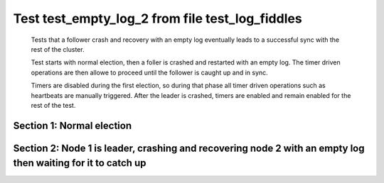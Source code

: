 .. _test_empty_log_2:

================================================
Test test_empty_log_2 from file test_log_fiddles
================================================


    Tests that a follower crash and recovery with an empty log eventually leads to a successful
    sync with the rest of the cluster.

    Test starts with normal election, then a foller is crashed and restarted with
    an empty log. The timer driven operations are then allowe to proceed
    until the follower is caught up and in sync.
    
    Timers are disabled during the first election, so during that phase
    all timer driven operations such as heartbeats are manually triggered.
    After the leader is crashed, timers are enabled and remain enabled for the rest
    of the test.
    
    

Section 1: Normal election
==========================




.. collapse:: section 1 trace table (click to toggle view)

   - See :ref:`Trace Table Legend` for help interpreting table contents

   +------+-----------------------------+-----------+------+-----------------------------+-----------+------+-----------------------------+-----------+
   | N-1  | N-1                         | N-1       | N-2  | N-2                         | N-2       | N-3  | N-3                         | N-3       |
   +------+-----------------------------+-----------+------+-----------------------------+-----------+------+-----------------------------+-----------+
   | Role | Op                          | Delta     | Role | Op                          | Delta     | Role | Op                          | Delta     |
   +======+=============================+===========+======+=============================+===========+======+=============================+===========+
   | CNDI | NEW ROLE                    |           | FLWR |                             |           | FLWR |                             |           |
   +------+-----------------------------+-----------+------+-----------------------------+-----------+------+-----------------------------+-----------+
   | CNDI | p_v_r+N-2 t-1 li-0 lt-0     |           | FLWR |                             |           | FLWR |                             |           |
   +------+-----------------------------+-----------+------+-----------------------------+-----------+------+-----------------------------+-----------+
   | CNDI | p_v_r+N-3 t-1 li-0 lt-0     |           | FLWR |                             |           | FLWR |                             |           |
   +------+-----------------------------+-----------+------+-----------------------------+-----------+------+-----------------------------+-----------+
   | CNDI |                             |           | FLWR | N-1+p_v_r t-1 li-0 lt-0     |           | FLWR |                             |           |
   +------+-----------------------------+-----------+------+-----------------------------+-----------+------+-----------------------------+-----------+
   | CNDI |                             |           | FLWR | p_v+N-1 yes-True            |           | FLWR |                             |           |
   +------+-----------------------------+-----------+------+-----------------------------+-----------+------+-----------------------------+-----------+
   | CNDI |                             |           | FLWR |                             |           | FLWR | N-1+p_v_r t-1 li-0 lt-0     |           |
   +------+-----------------------------+-----------+------+-----------------------------+-----------+------+-----------------------------+-----------+
   | CNDI |                             |           | FLWR |                             |           | FLWR | p_v+N-1 yes-True            |           |
   +------+-----------------------------+-----------+------+-----------------------------+-----------+------+-----------------------------+-----------+
   | CNDI | N-2+p_v yes-True            | t-1       | FLWR |                             |           | FLWR |                             |           |
   +------+-----------------------------+-----------+------+-----------------------------+-----------+------+-----------------------------+-----------+
   | CNDI | poll+N-2 t-1 li-0 lt-1      |           | FLWR |                             |           | FLWR |                             |           |
   +------+-----------------------------+-----------+------+-----------------------------+-----------+------+-----------------------------+-----------+
   | CNDI | poll+N-3 t-1 li-0 lt-1      |           | FLWR |                             |           | FLWR |                             |           |
   +------+-----------------------------+-----------+------+-----------------------------+-----------+------+-----------------------------+-----------+
   | CNDI | N-3+p_v yes-True            |           | FLWR |                             |           | FLWR |                             |           |
   +------+-----------------------------+-----------+------+-----------------------------+-----------+------+-----------------------------+-----------+
   | CNDI |                             |           | FLWR | N-1+poll t-1 li-0 lt-1      | t-1       | FLWR |                             |           |
   +------+-----------------------------+-----------+------+-----------------------------+-----------+------+-----------------------------+-----------+
   | CNDI |                             |           | FLWR | vote+N-1 yes-True           |           | FLWR |                             |           |
   +------+-----------------------------+-----------+------+-----------------------------+-----------+------+-----------------------------+-----------+
   | CNDI |                             |           | FLWR |                             |           | FLWR | N-1+poll t-1 li-0 lt-1      | t-1       |
   +------+-----------------------------+-----------+------+-----------------------------+-----------+------+-----------------------------+-----------+
   | CNDI |                             |           | FLWR |                             |           | FLWR | vote+N-1 yes-True           |           |
   +------+-----------------------------+-----------+------+-----------------------------+-----------+------+-----------------------------+-----------+
   | LEAD | N-2+vote yes-True           | lt-1 li-1 | FLWR |                             |           | FLWR |                             |           |
   +------+-----------------------------+-----------+------+-----------------------------+-----------+------+-----------------------------+-----------+
   | LEAD | NEW ROLE                    |           | FLWR |                             |           | FLWR |                             |           |
   +------+-----------------------------+-----------+------+-----------------------------+-----------+------+-----------------------------+-----------+
   | LEAD | ae+N-2 t-1 i-0 lt-0 e-1 c-0 |           | FLWR |                             |           | FLWR |                             |           |
   +------+-----------------------------+-----------+------+-----------------------------+-----------+------+-----------------------------+-----------+
   | LEAD | ae+N-3 t-1 i-0 lt-0 e-1 c-0 |           | FLWR |                             |           | FLWR |                             |           |
   +------+-----------------------------+-----------+------+-----------------------------+-----------+------+-----------------------------+-----------+
   | LEAD | N-3+vote yes-True           |           | FLWR |                             |           | FLWR |                             |           |
   +------+-----------------------------+-----------+------+-----------------------------+-----------+------+-----------------------------+-----------+
   | LEAD |                             |           | FLWR | N-1+ae t-1 i-0 lt-0 e-1 c-0 | lt-1 li-1 | FLWR |                             |           |
   +------+-----------------------------+-----------+------+-----------------------------+-----------+------+-----------------------------+-----------+
   | LEAD |                             |           | FLWR | N-2+ae_reply ok-True mi-1   |           | FLWR |                             |           |
   +------+-----------------------------+-----------+------+-----------------------------+-----------+------+-----------------------------+-----------+
   | LEAD |                             |           | FLWR |                             |           | FLWR | N-1+ae t-1 i-0 lt-0 e-1 c-0 | lt-1 li-1 |
   +------+-----------------------------+-----------+------+-----------------------------+-----------+------+-----------------------------+-----------+
   | LEAD |                             |           | FLWR |                             |           | FLWR | N-3+ae_reply ok-True mi-1   |           |
   +------+-----------------------------+-----------+------+-----------------------------+-----------+------+-----------------------------+-----------+
   | LEAD | N-2+ae_reply ok-True mi-1   | ci-1      | FLWR |                             |           | FLWR |                             |           |
   +------+-----------------------------+-----------+------+-----------------------------+-----------+------+-----------------------------+-----------+
   | LEAD | N-3+ae_reply ok-True mi-1   |           | FLWR |                             |           | FLWR |                             |           |
   +------+-----------------------------+-----------+------+-----------------------------+-----------+------+-----------------------------+-----------+



.. collapse:: trace sequence diagram (click to toggle view)

   .. plantuml:: /developer/tests/diagrams/test_log_fiddles/test_empty_log_2_1.puml
          :scale: 100%


Section 2: Node 1 is leader, crashing and recovering node 2 with an empty log then waiting for it to catch up
=============================================================================================================




.. collapse:: section 2 trace table (click to toggle view)

   - See :ref:`Trace Table Legend` for help interpreting table contents

   +------+-----------------------------+-------+------+-----------------------------+----------------+------+-----------------------------+-------+
   | N-1  | N-1                         | N-1   | N-2  | N-2                         | N-2            | N-3  | N-3                         | N-3   |
   +------+-----------------------------+-------+------+-----------------------------+----------------+------+-----------------------------+-------+
   | Role | Op                          | Delta | Role | Op                          | Delta          | Role | Op                          | Delta |
   +======+=============================+=======+======+=============================+================+======+=============================+=======+
   | LEAD |                             |       | FLWR | CRASH                       |                | FLWR |                             |       |
   +------+-----------------------------+-------+------+-----------------------------+----------------+------+-----------------------------+-------+
   | LEAD |                             |       | FLWR | RESTART                     | t-0 lt-0 li-0  | FLWR |                             |       |
   +------+-----------------------------+-------+------+-----------------------------+----------------+------+-----------------------------+-------+
   | LEAD | ae+N-2 t-1 i-1 lt-1 e-0 c-1 |       | FLWR |                             |                | FLWR |                             |       |
   +------+-----------------------------+-------+------+-----------------------------+----------------+------+-----------------------------+-------+
   | LEAD |                             |       | FLWR | N-1+ae t-1 i-1 lt-1 e-0 c-1 | t-1            | FLWR |                             |       |
   +------+-----------------------------+-------+------+-----------------------------+----------------+------+-----------------------------+-------+
   | LEAD |                             |       | FLWR | N-2+ae_reply ok-False mi-0  |                | FLWR |                             |       |
   +------+-----------------------------+-------+------+-----------------------------+----------------+------+-----------------------------+-------+
   | LEAD | N-2+ae_reply ok-False mi-0  |       | FLWR |                             |                | FLWR |                             |       |
   +------+-----------------------------+-------+------+-----------------------------+----------------+------+-----------------------------+-------+
   | LEAD | ae+N-3 t-1 i-1 lt-1 e-0 c-1 |       | FLWR |                             |                | FLWR |                             |       |
   +------+-----------------------------+-------+------+-----------------------------+----------------+------+-----------------------------+-------+
   | LEAD |                             |       | FLWR |                             |                | FLWR | N-1+ae t-1 i-1 lt-1 e-0 c-1 | ci-1  |
   +------+-----------------------------+-------+------+-----------------------------+----------------+------+-----------------------------+-------+
   | LEAD |                             |       | FLWR |                             |                | FLWR | N-3+ae_reply ok-True mi-1   |       |
   +------+-----------------------------+-------+------+-----------------------------+----------------+------+-----------------------------+-------+
   | LEAD | N-3+ae_reply ok-True mi-1   |       | FLWR |                             |                | FLWR |                             |       |
   +------+-----------------------------+-------+------+-----------------------------+----------------+------+-----------------------------+-------+
   | LEAD | ae+N-2 t-1 i-0 lt-0 e-1 c-1 |       | FLWR |                             |                | FLWR |                             |       |
   +------+-----------------------------+-------+------+-----------------------------+----------------+------+-----------------------------+-------+
   | LEAD |                             |       | FLWR | N-1+ae t-1 i-0 lt-0 e-1 c-1 | lt-1 li-1 ci-1 | FLWR |                             |       |
   +------+-----------------------------+-------+------+-----------------------------+----------------+------+-----------------------------+-------+
   | LEAD |                             |       | FLWR | N-2+ae_reply ok-True mi-1   |                | FLWR |                             |       |
   +------+-----------------------------+-------+------+-----------------------------+----------------+------+-----------------------------+-------+
   | LEAD | N-2+ae_reply ok-True mi-1   |       | FLWR |                             |                | FLWR |                             |       |
   +------+-----------------------------+-------+------+-----------------------------+----------------+------+-----------------------------+-------+



.. collapse:: trace sequence diagram (click to toggle view)

   .. plantuml:: /developer/tests/diagrams/test_log_fiddles/test_empty_log_2_2.puml
          :scale: 100%


